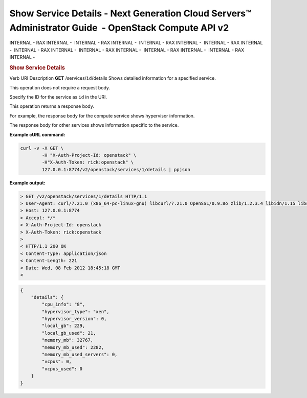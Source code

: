 =====================================================================================================
Show Service Details - Next Generation Cloud Servers™ Administrator Guide  - OpenStack Compute API v2
=====================================================================================================

INTERNAL - RAX INTERNAL -  INTERNAL - RAX INTERNAL -  INTERNAL - RAX
INTERNAL -  INTERNAL - RAX INTERNAL -  INTERNAL - RAX INTERNAL
-  INTERNAL - RAX INTERNAL -  INTERNAL - RAX INTERNAL -  INTERNAL - RAX
INTERNAL - 

.. rubric::  Show Service Details
   :name: show-service-details
   :class: title

Verb
URI
Description
**GET**
/services/``id``/details
Shows detailed information for a specified service.

This operation does not require a request body.

Specify the ID for the service as ``id`` in the URI.

This operation returns a response body.

For example, the response body for the compute service shows hypervisor
information.

The response body for other services shows information specific to the
service.

**Example cURL command:**

.. code::  

    curl -v -X GET \
            -H "X-Auth-Project-Id: openstack" \
            -H"X-Auth-Token: rick:openstack" \
            127.0.0.1:8774/v2/openstack/services/1/details | ppjson

**Example output:**

.. code::  

    > GET /v2/openstack/services/1/details HTTP/1.1
    > User-Agent: curl/7.21.0 (x86_64-pc-linux-gnu) libcurl/7.21.0 OpenSSL/0.9.8o zlib/1.2.3.4 libidn/1.15 libssh2/1.2.6
    > Host: 127.0.0.1:8774
    > Accept: */*
    > X-Auth-Project-Id: openstack
    > X-Auth-Token: rick:openstack
    > 
    < HTTP/1.1 200 OK
    < Content-Type: application/json
    < Content-Length: 221
    < Date: Wed, 08 Feb 2012 18:45:18 GMT
    <

.. code::  

    {
        "details": {
            "cpu_info": "8", 
            "hypervisor_type": "xen", 
            "hypervisor_version": 0, 
            "local_gb": 229, 
            "local_gb_used": 21, 
            "memory_mb": 32767, 
            "memory_mb_used": 2282, 
            "memory_mb_used_servers": 0, 
            "vcpus": 0, 
            "vcpus_used": 0
        }
    }
